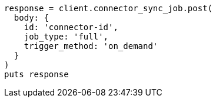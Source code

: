 [source, ruby]
----
response = client.connector_sync_job.post(
  body: {
    id: 'connector-id',
    job_type: 'full',
    trigger_method: 'on_demand'
  }
)
puts response
----

